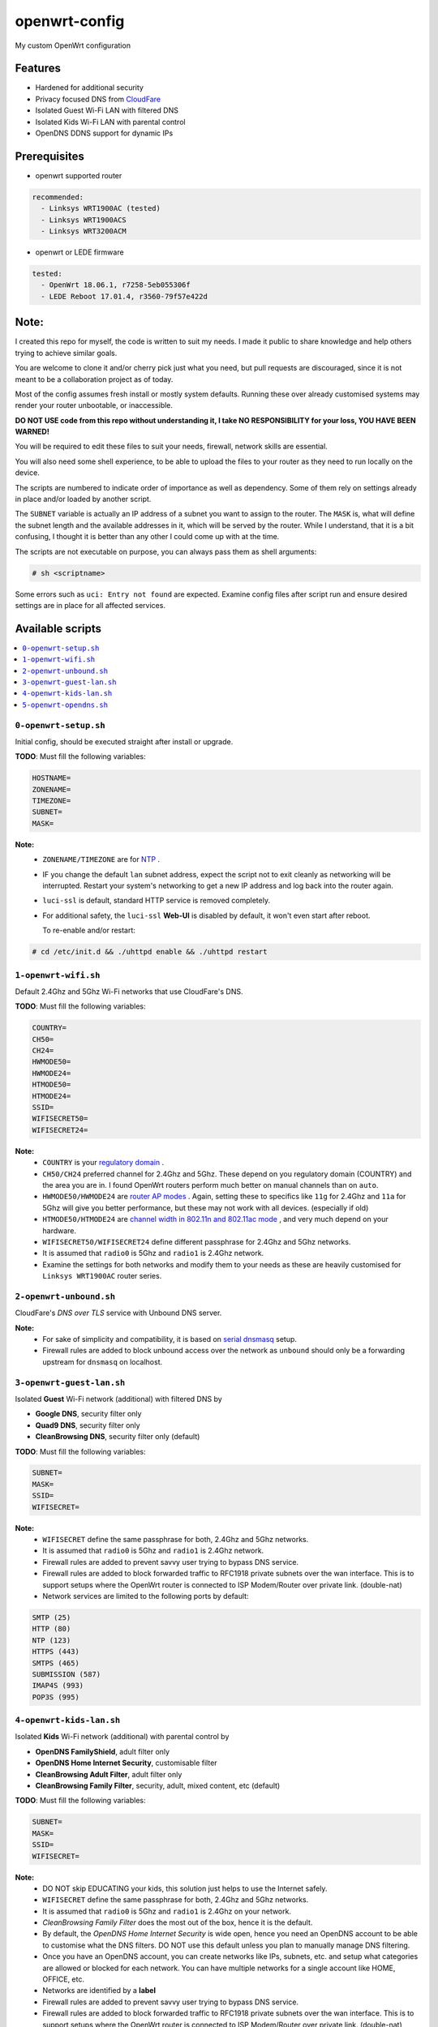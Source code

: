 ==============
openwrt-config
==============

My custom OpenWrt configuration

Features
========
* Hardened for additional security
* Privacy focused DNS from `CloudFare <https://blog.cloudflare.com/dns-over-tls-for-openwrt>`_
* Isolated Guest Wi-Fi LAN with filtered DNS
* Isolated Kids Wi-Fi LAN with parental control
* OpenDNS DDNS support for dynamic IPs

Prerequisites
=============
* openwrt supported router

.. code:: yaml

    recommended:
      - Linksys WRT1900AC (tested)
      - Linksys WRT1900ACS
      - Linksys WRT3200ACM

* openwrt or LEDE firmware

.. code:: yaml

    tested:
      - OpenWrt 18.06.1, r7258-5eb055306f
      - LEDE Reboot 17.01.4, r3560-79f57e422d

Note:
=====
I created this repo for myself, the code is written to suit my needs. I made it
public to share knowledge and help others trying to achieve similar goals.

You are welcome to clone it and/or cherry pick just what you need, but pull requests
are discouraged, since it is not meant to be a collaboration project as of today.

Most of the config assumes fresh install or mostly system defaults. Running these
over already customised systems may render your router unbootable, or inaccessible.

**DO NOT USE code from this repo without understanding it, I take NO RESPONSIBILITY
for your loss, YOU HAVE BEEN WARNED!**

You will be required to edit these files to suit your needs, firewall, network
skills are essential.

You will also need some shell experience, to be able to upload the files to your
router as they need to run locally on the device.

The scripts are numbered to indicate order of importance as well as dependency.
Some of them rely on settings already in place and/or loaded by another script.

The ``SUBNET`` variable is actually an IP address of a subnet you want to assign to
the router. The ``MASK`` is, what will define the subnet length and the available
addresses in it, which will be served by the router. While I understand, that it is a
bit confusing, I thought it is better than any other I could come up with at the time.

The scripts are not executable on purpose, you can always pass them as shell arguments:

.. code::

    # sh <scriptname>

Some errors such as ``uci: Entry not found`` are expected. Examine config files
after script run and ensure desired settings are in place for all affected services.

Available scripts
=================

.. contents::
    :local:

``0-openwrt-setup.sh``
----------------------

Initial config, should be executed straight after install or upgrade.

**TODO**:
Must fill the following variables:

.. code::

    HOSTNAME=
    ZONENAME=
    TIMEZONE=
    SUBNET=
    MASK=

**Note:**
 * ``ZONENAME/TIMEZONE`` are for `NTP <https://openwrt.org/docs/guide-user/base-system/system_configuration>`_ .

 * IF you change the default ``lan`` subnet address, expect the script not
   to exit cleanly as networking will be interrupted. Restart your system's
   networking to get a new IP address and log back into the router again.

 * ``luci-ssl`` is default, standard HTTP service is removed completely.

 * For additional safety, the ``luci-ssl`` **Web-UI** is disabled by default,
   it won't even start after reboot.

   To re-enable and/or restart:

.. code::

    # cd /etc/init.d && ./uhttpd enable && ./uhttpd restart

``1-openwrt-wifi.sh``
---------------------

Default 2.4Ghz and 5Ghz Wi-Fi networks that use CloudFare's DNS.

**TODO**:
Must fill the following variables:

.. code::

    COUNTRY=
    CH50=
    CH24=
    HWMODE50=
    HWMODE24=
    HTMODE50=
    HTMODE24=
    SSID=
    WIFISECRET50=
    WIFISECRET24=

**Note:**
 * ``COUNTRY`` is your `regulatory domain <https://openwrt.org/docs/guide-user/network/wifi/wifi_countrycode>`_ .

 * ``CH50/CH24`` preferred channel for 2.4Ghz and 5Ghz. These depend on you regulatory domain (COUNTRY)
   and the area you are in. I found OpenWrt routers perform much better on manual channels than on ``auto``.

 * ``HWMODE50/HWMODE24`` are `router AP modes <https://openwrt.org/docs/guide-user/network/wifi/basic>`_ .
   Again, setting these to specifics like ``11g`` for 2.4Ghz and ``11a`` for 5Ghz will give you better
   performance, but these may not work with all devices. (especially if old)

 * ``HTMODE50/HTMODE24`` are `channel width in 802.11n and 802.11ac mode <https://openwrt.org/docs/guide-user/network/wifi/basic>`_ , and very much depend on your hardware.

 * ``WIFISECRET50/WIFISECRET24`` define different passphrase for 2.4Ghz and 5Ghz networks.

 * It is assumed that ``radio0`` is 5Ghz and ``radio1`` is 2.4Ghz network.

 * Examine the settings for both networks and modify them to your needs as these are
   heavily customised for ``Linksys WRT1900AC`` router series.

``2-openwrt-unbound.sh``
------------------------

CloudFare's *DNS over TLS* service with Unbound DNS server.

**Note:**
 * For sake of simplicity and compatibility, it is based on `serial dnsmasq <https://github.com/openwrt/packages/tree/master/net/unbound/files#serial-dnsmasq>`_ setup.

 * Firewall rules are added to block unbound access over the network as ``unbound``
   should only be a forwarding upstream for ``dnsmasq`` on localhost.

``3-openwrt-guest-lan.sh``
--------------------------

Isolated **Guest** Wi-Fi network (additional) with filtered DNS by

* **Google DNS**, security filter only

* **Quad9 DNS**, security filter only

* **CleanBrowsing DNS**, security filter only (default)

**TODO**:
Must fill the following variables:

.. code::

    SUBNET=
    MASK=
    SSID=
    WIFISECRET=

**Note:**
 * ``WIFISECRET`` define the same passphrase for both, 2.4Ghz and 5Ghz networks.

 * It is assumed that ``radio0`` is 5Ghz and ``radio1`` is 2.4Ghz network.

 * Firewall rules are added to prevent savvy user trying to bypass DNS service.

 * Firewall rules are added to block forwarded traffic to RFC1918 private subnets
   over the wan interface. This is to support setups where the OpenWrt router is
   connected to ISP Modem/Router over private link. (double-nat)

 * Network services are limited to the following ports by default:

.. code::

    SMTP (25)
    HTTP (80)
    NTP (123)
    HTTPS (443)
    SMTPS (465)
    SUBMISSION (587)
    IMAP4S (993)
    POP3S (995)

``4-openwrt-kids-lan.sh``
-------------------------

Isolated **Kids** Wi-Fi network (additional) with parental control by

* **OpenDNS FamilyShield**, adult filter only

* **OpenDNS Home Internet Security**, customisable filter

* **CleanBrowsing Adult Filter**, adult filter only

* **CleanBrowsing Family Filter**, security, adult, mixed content, etc (default)

**TODO**:
Must fill the following variables:

.. code::

    SUBNET=
    MASK=
    SSID=
    WIFISECRET=

**Note:**
 * DO NOT skip EDUCATING your kids, this solution just helps to use the Internet safely.

 * ``WIFISECRET`` define the same passphrase for both, 2.4Ghz and 5Ghz networks.

 * It is assumed that ``radio0`` is 5Ghz and ``radio1`` is 2.4Ghz on your network.

 * *CleanBrowsing Family Filter* does the most out of the box, hence it is the default.

 * By default, the *OpenDNS Home Internet Security* is wide open, hence you need an OpenDNS
   account to be able to customise what the DNS filters. DO NOT use this default unless
   you plan to manually manage DNS filtering.

 * Once you have an OpenDNS account, you can create networks like IPs, subnets, etc. and setup
   what categories are allowed or blocked for each network. You can have multiple networks
   for a single account like HOME, OFFICE, etc.

 * Networks are identified by a **label**

 * Firewall rules are added to prevent savvy user trying to bypass DNS service.

 * Firewall rules are added to block forwarded traffic to RFC1918 private subnets
   over the wan interface. This is to support setups where the OpenWrt router is
   connected to ISP Modem/Router over private link. (double-nat)

 * There will be `*.opendns.com Certificate errors <https://support.opendns.com/hc/en-us/articles/227988767--opendns-com-Certificate-errors-Adding-Exceptions>`_ about accessing HTTPS websites which are normal, follow instructions for a fix.

 * `OpenDNS FamilyShield <https://support.opendns.com/hc/en-us/articles/228006487-FamilyShield-Router-Configurationnstructions>`_

 * `OpenDNS Home Free <https://www.opendns.com/home-internet-security/>`_

 * `CleanBrowsing Family Filter <https://cleanbrowsing.org/filters/>`_

 * Network services are limited to the following ports by default:

.. code::

    SMTP (25)
    HTTP (80)
    NTP (123)
    HTTPS (443)
    SMTPS (465)
    SUBMISSION (587)
    IMAP4S (993)
    POP3S (995)

``5-openwrt-opendns.sh``
------------------------

OpenDNS DDNS service to update the IP address for the given network label (service).

**TODO**:
Must fill the following variables:

.. code::

    DDNS_USER=
    DDNS_PASS=
    DDNS_LABEL=

**Note:**
 * ``DDNS_USER/DDNS_PASS`` are your OpenDNS account credentials, the same you use to log in
   to your account over the web.

 * ``DDNS_LABEL`` identifies your network within your OpenDNS account.

 * Errors like ``WARN : Service section disabled! - TERMINATE`` are normal, the default ``ddns``
   config is responsible for this. This should disappear after the script is run.
